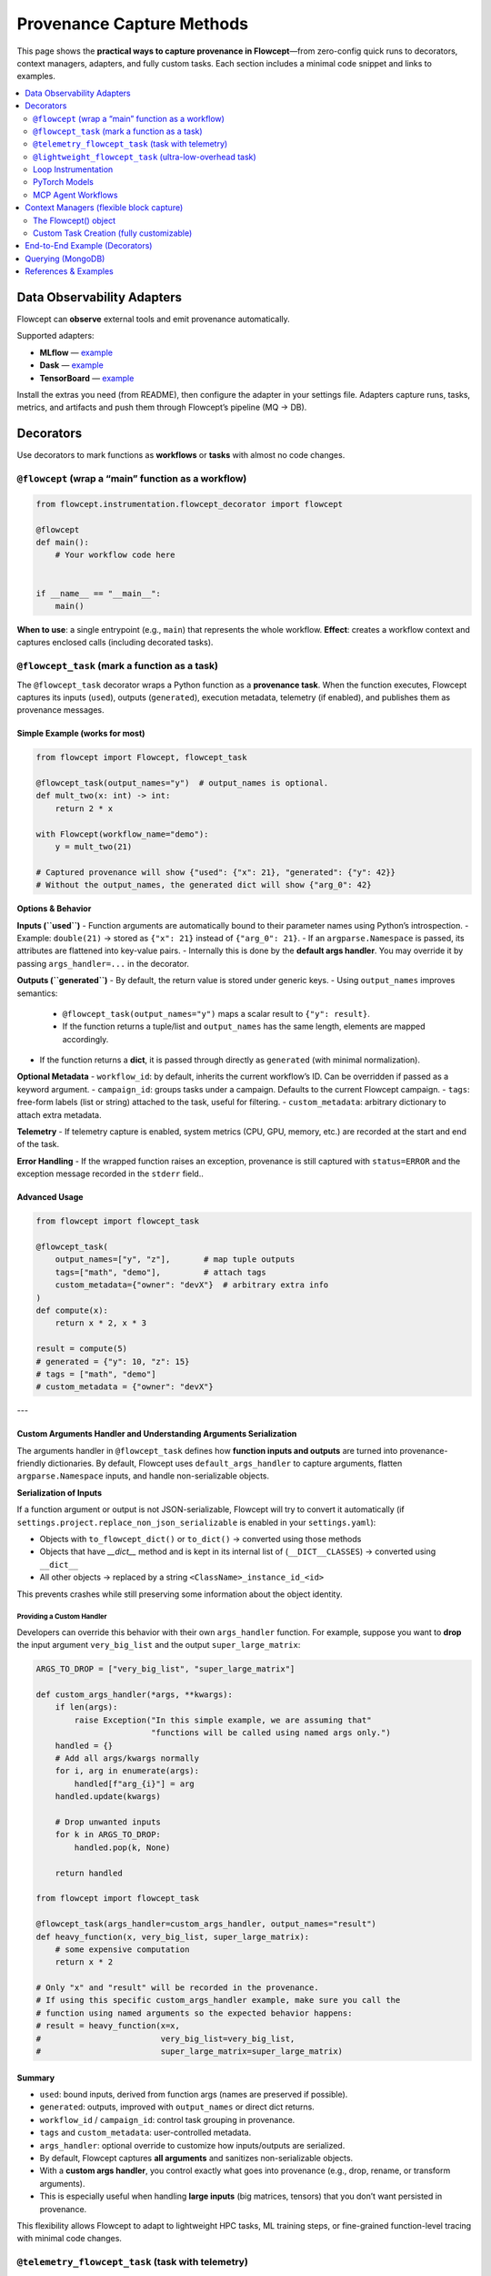 Provenance Capture Methods
================================

This page shows the **practical ways to capture provenance in Flowcept**—from zero-config quick runs to decorators, context managers, adapters, and fully custom tasks. Each section includes a minimal code snippet and links to examples.

.. contents::
   :local:
   :depth: 2


Data Observability Adapters
--------------------------

Flowcept can **observe** external tools and emit provenance automatically.

Supported adapters:

- **MLflow** — `example <https://github.com/ORNL/flowcept/blob/main/examples/mlflow_example.py>`_
- **Dask** — `example <https://github.com/ORNL/flowcept/blob/main/examples/dask_example.py>`_
- **TensorBoard** — `example <https://github.com/ORNL/flowcept/blob/main/examples/tensorboard_example.py>`_

Install the extras you need (from README), then configure the adapter in your settings file.  
Adapters capture runs, tasks, metrics, and artifacts and push them through Flowcept’s pipeline (MQ → DB).

Decorators
--------------------------

Use decorators to mark functions as **workflows** or **tasks** with almost no code changes.

``@flowcept`` (wrap a “main” function as a workflow)
~~~~~~~~~~~~~~~

.. code-block:: python

   from flowcept.instrumentation.flowcept_decorator import flowcept

   @flowcept
   def main():
       # Your workflow code here
       

   if __name__ == "__main__":
       main()

**When to use**: a single entrypoint (e.g., ``main``) that represents the whole workflow.  
**Effect**: creates a workflow context and captures enclosed calls (including decorated tasks).

``@flowcept_task`` (mark a function as a task)
~~~~~~~~~~~~~~~~~~~~~~~~~~~~~~~~~~~~~~~~~~~~~

The ``@flowcept_task`` decorator wraps a Python function as a **provenance task**.  
When the function executes, Flowcept captures its inputs (``used``), outputs (``generated``), execution metadata, telemetry (if enabled), and publishes them as provenance messages.

Simple Example (works for most)
^^^^^^^^^^^^^^^^^^^^^^^^^^^^^^

.. code-block:: python

   from flowcept import Flowcept, flowcept_task

   @flowcept_task(output_names="y")  # output_names is optional.
   def mult_two(x: int) -> int:
       return 2 * x

   with Flowcept(workflow_name="demo"):
       y = mult_two(21)

   # Captured provenance will show {"used": {"x": 21}, "generated": {"y": 42}}
   # Without the output_names, the generated dict will show {"arg_0": 42}

**Options & Behavior** 

**Inputs (``used``)**  
- Function arguments are automatically bound to their parameter names using Python’s introspection.  
- Example: ``double(21)`` → stored as ``{"x": 21}`` instead of ``{"arg_0": 21}``.  
- If an ``argparse.Namespace`` is passed, its attributes are flattened into key-value pairs.  
- Internally this is done by the **default args handler**. You may override it by passing ``args_handler=...`` in the decorator.

**Outputs (``generated``)**  
- By default, the return value is stored under generic keys.  
- Using ``output_names`` improves semantics:  
  - ``@flowcept_task(output_names="y")`` maps a scalar result to ``{"y": result}``.  
  - If the function returns a tuple/list and ``output_names`` has the same length, elements are mapped accordingly.  
- If the function returns a **dict**, it is passed through directly as ``generated`` (with minimal normalization).

**Optional Metadata**
- ``workflow_id``: by default, inherits the current workflow’s ID. Can be overridden if passed as a keyword argument.  
- ``campaign_id``: groups tasks under a campaign. Defaults to the current Flowcept campaign.  
- ``tags``: free-form labels (list or string) attached to the task, useful for filtering.  
- ``custom_metadata``: arbitrary dictionary to attach extra metadata.  

**Telemetry**
- If telemetry capture is enabled, system metrics (CPU, GPU, memory, etc.) are recorded at the start and end of the task.

**Error Handling**
- If the wrapped function raises an exception, provenance is still captured with ``status=ERROR`` and the exception message recorded in the ``stderr`` field..

Advanced Usage
^^^^^^^^^^^^^^

.. code-block:: python

   from flowcept import flowcept_task

   @flowcept_task(
       output_names=["y", "z"],       # map tuple outputs
       tags=["math", "demo"],         # attach tags
       custom_metadata={"owner": "devX"}  # arbitrary extra info
   )
   def compute(x):
       return x * 2, x * 3

   result = compute(5)
   # generated = {"y": 10, "z": 15}
   # tags = ["math", "demo"]
   # custom_metadata = {"owner": "devX"}

---

Custom Arguments Handler and Understanding Arguments Serialization
^^^^^^^^^^^^^^^^^^^^^^^^^^^^^^^^^^^^^^^^^^^^^^^^^^^^^^^^^^^^^^^^^^

The arguments handler in ``@flowcept_task`` defines how **function inputs and outputs** are turned into provenance-friendly dictionaries.  
By default, Flowcept uses ``default_args_handler`` to capture arguments, flatten ``argparse.Namespace`` inputs, and handle non-serializable objects.

**Serialization of Inputs**


If a function argument or output is not JSON-serializable, Flowcept will try to convert it automatically (if ``settings.project.replace_non_json_serializable`` is enabled in your ``settings.yaml``):

- Objects with ``to_flowcept_dict()`` or ``to_dict()`` → converted using those methods  
- Objects that have `__dict__` method and is kept in its internal list of (``__DICT__CLASSES``) → converted using ``__dict__``  
- All other objects → replaced by a string ``<ClassName>_instance_id_<id>``  

This prevents crashes while still preserving some information about the object identity.

Providing a Custom Handler
"""""""""""""""""""""""""""

Developers can override this behavior with their own ``args_handler`` function.  
For example, suppose you want to **drop** the input argument ``very_big_list`` and the output ``super_large_matrix``:

.. code-block:: python

   ARGS_TO_DROP = ["very_big_list", "super_large_matrix"]
   
   def custom_args_handler(*args, **kwargs):
       if len(args):
           raise Exception("In this simple example, we are assuming that"
                           "functions will be called using named args only.")
       handled = {}
       # Add all args/kwargs normally
       for i, arg in enumerate(args):
           handled[f"arg_{i}"] = arg
       handled.update(kwargs)

       # Drop unwanted inputs
       for k in ARGS_TO_DROP:
           handled.pop(k, None)
       
       return handled

   from flowcept import flowcept_task

   @flowcept_task(args_handler=custom_args_handler, output_names="result")
   def heavy_function(x, very_big_list, super_large_matrix):
       # some expensive computation
       return x * 2
   
   # Only "x" and "result" will be recorded in the provenance.
   # If using this specific custom_args_handler example, make sure you call the 
   # function using named arguments so the expected behavior happens:
   # result = heavy_function(x=x, 
   #                         very_big_list=very_big_list,
   #                         super_large_matrix=super_large_matrix)


Summary
^^^^^^^^^^^^^^^^^^^^^^^^^^^^^^

- ``used``: bound inputs, derived from function args (names are preserved if possible).  
- ``generated``: outputs, improved with ``output_names`` or direct dict returns.  
- ``workflow_id`` / ``campaign_id``: control task grouping in provenance.  
- ``tags`` and ``custom_metadata``: user-controlled metadata.  
- ``args_handler``: optional override to customize how inputs/outputs are serialized.  
- By default, Flowcept captures **all arguments** and sanitizes non-serializable objects.  
- With a **custom args handler**, you control exactly what goes into provenance (e.g., drop, rename, or transform arguments).  
- This is especially useful when handling **large inputs** (big matrices, tensors) that you don’t want persisted in provenance.

This flexibility allows Flowcept to adapt to lightweight HPC tasks, ML training steps, or fine-grained function-level tracing with minimal code changes.


``@telemetry_flowcept_task`` (task with telemetry)
~~~~~~~~~~~~~~~~~~~~~~~~~~~~~~~~~~~~~~~~~~~~~~~~~~

Same usage as ``@flowcept_task``, but optimized to **capture telemetry** (CPU/GPU/memory) for the task:

.. code-block:: python

   from flowcept import telemetry_flowcept_task

   @telemetry_flowcept_task
   def train_step(batch):
       # ... your training logic ...
       return 0.123

**When to use**: you want per-task telemetry without writing custom telemetry plumbing.

``@lightweight_flowcept_task`` (ultra-low-overhead task)
~~~~~~~~~~~~~~~~~~~~~~~~~~~~~~~~~~~~~~~~~~~~~~~~~~~~~~~~

Optimized for **HPC** and tight loops; minimal interception overhead:

.. code-block:: python

   from flowcept import lightweight_flowcept_task

   @lightweight_flowcept_task
   def fast_op(x):
       return x + 1

**When to use**: massive iteration counts, sensitive microbenchmarks, or very low overhead needs.



Loop Instrumentation
~~~~~~~~~~~~~~~~~~~~

Instrument iterative loops directly (see
`loop example <https://github.com/ORNL/flowcept/blob/main/examples/instrumented_loop_example.py>`_).  
Combine the context manager (below) with per-iteration tasks or custom events.

.. code-block:: python

   with Flowcept():

    loop = FlowceptLoop(range(5))         # See also: FlowceptLightweightLoop
    for item in loop:
        loss = random.random()
        sleep(0.05)
        print(item, loss)
        # The following is optional, in case you want to capture values generated inside the loop.
        loop.end_iter({"item": item, "loss": loss})


FlowceptLoop vs FlowceptLightweightLoop
^^^^^^^^^^^^^^^^^^^^^^^^^^^^^^^^^^^^^^^

TODO

PyTorch Models
~~~~~~~~~~~~~~

Flowcept can capture provenance directly from PyTorch models.  
Use the ``@flowcept_torch`` decorator to wrap an ``nn.Module`` so that each ``forward`` call is automatically tracked.


.. code-block:: python

   import torch
   import torch.nn as nn
   import torch.optim as optim
   from flowcept import flowcept_torch

   # Instrument the model with @flowcept_torch
   @flowcept_torch
   class MyNet(nn.Module):
       def __init__(self):
           super().__init__()
           self.fc = nn.Linear(10, 1)

       def forward(self, x):
           return self.fc(x)

   # Dummy training data
   x = torch.randn(100, 10)   # 100 samples, 10 features
   y = torch.randn(100, 1)    # 100 targets

   model = MyNet()
   optimizer = optim.SGD(model.parameters(), lr=0.01)
   loss_fn = nn.MSELoss()

   # Simple training loop
   for epoch in range(3):
       optimizer.zero_grad()
       out = model(x)               # provenance captured here
       loss = loss_fn(out, y)
       loss.backward()
       optimizer.step()
       print(f"Epoch {epoch} - Loss {loss.item()}")

Explanation:

- **@flowcept_torch** instruments the model’s ``forward`` method.  
- Each call to ``model(x)`` is tracked as a provenance task.  
- If enabled (controlled in the settings.yaml file), metadata such as tensor usage, loss values, telemetry are captured.  
- Developers can pass extra constructor arguments like ``get_profile=True`` or ``custom_metadata={...}`` to record richer details.  

This makes it possible to monitor model execution end-to-end with addition of simple @decorators.


MCP Agent Workflows
~~~~~~~~~~~~~~~~~~~

Capture **agentic task provenance** (prompt, tool call, result, timing).
See `MCP Agent example <https://github.com/ORNL/flowcept/blob/main/examples/agents/aec_agent_mock.py>`_.

.. code-block:: python

    from flowcept.instrumentation.flowcept_agent_task import agent_flowcept_task

    agent_controller = AgentController() # Must be a subclass of flowcept.flowceptor.consumers.agent.base_agent_context_manager.BaseAgentContextManager
    mcp = FastMCP("AnC_Agent_mock", require_session=True, lifespan=agent_controller.lifespan)
    @mcp.tool()
    @agent_flowcept_task  # Must be in this order. @mcp.tool then @flowcept_task
    def tool_example(x, y, campaign_id=None):
        llm = build_llm_model()
        ctx = mcp.get_context()
        history = ctx.request_context.lifespan_context.history
        messages = generate_prompt(x, y)
        response = llm.invoke(messages)
        result = generate_response(result)
        return result


Context Managers (flexible block capture)
-----------------------------------------

The Flowcept() object
~~~~~~~~~~~~~~~~~~~~~


If your workflow is **scattered across files** or you prefer block scoping, use the context manager:

.. code-block:: python

   from flowcept import Flowcept, flowcept_task

   @flowcept_task(output_names="z")
   def add_one(x): return x + 1

   with Flowcept(workflow_name="my_workflow"):
       # any code in here belongs to the workflow
       z = add_one(7)
       print(z)

**When to use**: flexible block capture, multi-file codebases, or when you can’t (or don’t want to) decorate a top-level function.


Custom Task Creation (fully customizable)
~~~~~~~~~~~~~~~~~~~~~~~~~~~~~~~~~~~~~~~~~

Build tasks programmatically with ``FlowceptTask``—useful for non-decorator flows or custom payloads.
Requires an active workflow (``with Flowcept(...)`` or ``Flowcept().start()``).

.. code-block:: python

   from flowcept import Flowcept
   from flowcept.instrumentation.task import FlowceptTask

   with Flowcept(workflow_name="custom_tasks"):
       # Context-managed publish
       with FlowceptTask(activity_id="download", used={"url": "https://..."}) as t:
           data = b"..."
           t.add_generated({"bytes": len(data)})

       # Or publish explicitly
       task = FlowceptTask(activity_id="parse", used={"bytes": len(data)})
       task.add_generated({"records": 42})
       task.send()  # publishes to MQ

**Notes**:

- Use **context** (``with FlowceptTask(...)``) *or* call ``send()`` explicitly.
- Flows publish to the MQ; persistence/queries require a DB (e.g., MongoDB).


End-to-End Example (Decorators)
-------------------------------

.. code-block:: python

   from flowcept import Flowcept, flowcept_task

   @flowcept_task
   def sum_one(n): return n + 1

   @flowcept_task
   def mult_two(n): return n * 2

   with Flowcept(workflow_name="test_workflow"):
       n = 3
       o1 = sum_one(n)
       o2 = mult_two(o1)
       print(o2)

   # If MongoDB is enabled in settings, you can query:
   # from flowcept import Flowcept
   # print(Flowcept.db.query(filter={"workflow_id": Flowcept.current_workflow_id}))


Querying (MongoDB)
------------------

Once persisted (e.g., to MongoDB), you can query captured provenance:

.. code-block:: python

   from flowcept import Flowcept
   results = Flowcept.db.query({"workflow_id": "<some_workflow_id>"})
   print(results)

.. note::
   Complex historical queries require a persistent database (MongoDB).  
   Without a DB, provenance lives in the MQ (ephemeral/streaming).


References & Examples
---------------------

- Examples directory: https://github.com/ORNL/flowcept/tree/main/examples
- MLflow adapter: https://github.com/ORNL/flowcept/blob/main/examples/mlflow_example.py
- Dask adapter: https://github.com/ORNL/flowcept/blob/main/examples/dask_example.py
- TensorBoard adapter: https://github.com/ORNL/flowcept/blob/main/examples/tensorboard_example.py
- Loop instrumentation: https://github.com/ORNL/flowcept/blob/main/examples/instrumented_loop_example.py
- LLM/PyTorch model: https://github.com/ORNL/flowcept/blob/main/examples/llm_complex/llm_model.py
- MCP Agent tasks: https://github.com/ORNL/flowcept/blob/main/examples/agents/aec_agent_mock.py
- Settings sample: https://github.com/ORNL/flowcept/blob/main/resources/sample_settings.yaml
- Deployment (services): https://github.com/ORNL/flowcept/tree/main/deployment

